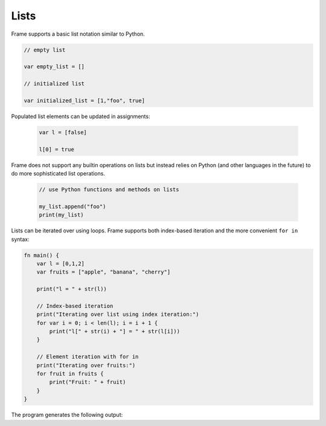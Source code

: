 ==================
Lists
==================

Frame supports a basic list notation similar to Python. 

.. code-block::

    // empty list 

    var empty_list = []

    // initialized list 

    var initialized_list = [1,"foo", true]

Populated list elements can be updated in assignments:

 .. code-block::

    var l = [false]

    l[0] = true

Frame does not support any builtin operations on lists but instead relies on Python (and other languages
in the future) to do more sophisticated list operations. 

 .. code-block::
   
    // use Python functions and methods on lists

    my_list.append("foo")
    print(my_list)

Lists can be iterated over using loops. Frame supports both index-based iteration and the more convenient ``for in`` syntax:

.. code-block::

    fn main() {
        var l = [0,1,2]
        var fruits = ["apple", "banana", "cherry"]

        print("l = " + str(l)) 

        // Index-based iteration
        print("Iterating over list using index iteration:")
        for var i = 0; i < len(l); i = i + 1 {
            print("l[" + str(i) + "] = " + str(l[i]))
        }

        // Element iteration with for in
        print("Iterating over fruits:")
        for fruit in fruits {
            print("Fruit: " + fruit)
        }
    }

The program generates the following output:

.. code-block::
    :caption: List iteration examples

    l = [0, 1, 2]
    Iterating over list using index iteration:
    l[0] = 0
    l[1] = 1
    l[2] = 2
    Iterating over fruits:
    Fruit: apple
    Fruit: banana
    Fruit: cherry